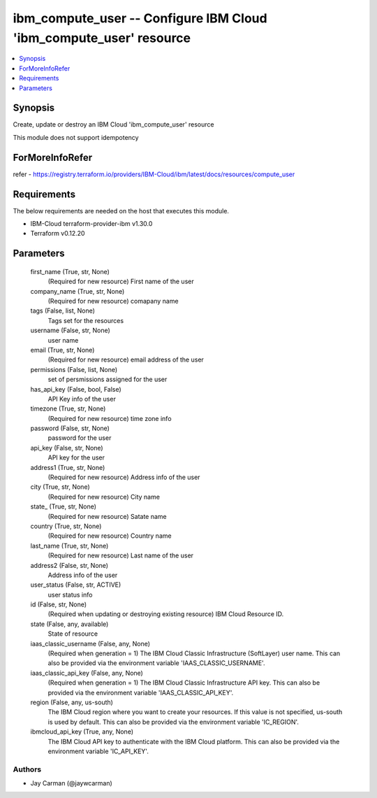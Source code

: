 
ibm_compute_user -- Configure IBM Cloud 'ibm_compute_user' resource
===================================================================

.. contents::
   :local:
   :depth: 1


Synopsis
--------

Create, update or destroy an IBM Cloud 'ibm_compute_user' resource

This module does not support idempotency


ForMoreInfoRefer
----------------
refer - https://registry.terraform.io/providers/IBM-Cloud/ibm/latest/docs/resources/compute_user

Requirements
------------
The below requirements are needed on the host that executes this module.

- IBM-Cloud terraform-provider-ibm v1.30.0
- Terraform v0.12.20



Parameters
----------

  first_name (True, str, None)
    (Required for new resource) First name of the user


  company_name (True, str, None)
    (Required for new resource) comapany name


  tags (False, list, None)
    Tags set for the resources


  username (False, str, None)
    user name


  email (True, str, None)
    (Required for new resource) email address of the user


  permissions (False, list, None)
    set of persmissions assigned for the user


  has_api_key (False, bool, False)
    API Key info of the user


  timezone (True, str, None)
    (Required for new resource) time zone info


  password (False, str, None)
    password for the user


  api_key (False, str, None)
    API key for the user


  address1 (True, str, None)
    (Required for new resource) Address info of the user


  city (True, str, None)
    (Required for new resource) City name


  state_ (True, str, None)
    (Required for new resource) Satate name


  country (True, str, None)
    (Required for new resource) Country name


  last_name (True, str, None)
    (Required for new resource) Last name of the user


  address2 (False, str, None)
    Address info of the user


  user_status (False, str, ACTIVE)
    user status info


  id (False, str, None)
    (Required when updating or destroying existing resource) IBM Cloud Resource ID.


  state (False, any, available)
    State of resource


  iaas_classic_username (False, any, None)
    (Required when generation = 1) The IBM Cloud Classic Infrastructure (SoftLayer) user name. This can also be provided via the environment variable 'IAAS_CLASSIC_USERNAME'.


  iaas_classic_api_key (False, any, None)
    (Required when generation = 1) The IBM Cloud Classic Infrastructure API key. This can also be provided via the environment variable 'IAAS_CLASSIC_API_KEY'.


  region (False, any, us-south)
    The IBM Cloud region where you want to create your resources. If this value is not specified, us-south is used by default. This can also be provided via the environment variable 'IC_REGION'.


  ibmcloud_api_key (True, any, None)
    The IBM Cloud API key to authenticate with the IBM Cloud platform. This can also be provided via the environment variable 'IC_API_KEY'.













Authors
~~~~~~~

- Jay Carman (@jaywcarman)

